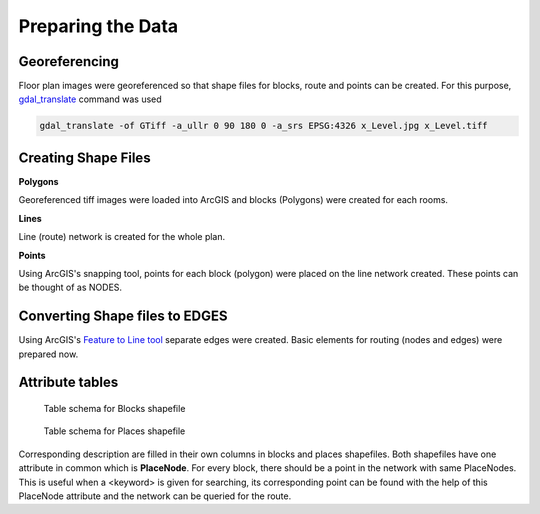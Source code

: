 Preparing the Data
==================

|pic1| |pic2|

|pic3| |pic4|

.. |pic1| image:: _static/chap2/B_Level.jpg
   :width: 45%

.. |pic2| image:: _static/chap2/C_Level.jpg
   :width: 45%

.. |pic3| image:: _static/chap2/D_Level.jpg
   :width: 45%

.. |pic4| image:: _static/chap2/E_Level.png
   :width: 45%


Georeferencing
~~~~~~~~~~~~~~

Floor plan images were georeferenced so that shape files for blocks, route and
points can be created. For this purpose, gdal_translate_ command was used

.. _gdal_translate: https://gdal.org/programs/gdal_translate.html

.. code-block:: console
   
   gdal_translate -of GTiff -a_ullr 0 90 180 0 -a_srs EPSG:4326 x_Level.jpg x_Level.tiff



Creating Shape Files
~~~~~~~~~~~~~~~~~~~~

**Polygons**

Georeferenced tiff images were loaded into ArcGIS and blocks (Polygons) were 
created for each rooms.

**Lines**

Line (route) network is created for the whole plan.

**Points**

Using ArcGIS's snapping tool, points for each block (polygon) were placed on
the line network created. These points can be thought of as NODES.



Converting Shape files to EDGES
~~~~~~~~~~~~~~~~~~~~~~~~~~~~~~~~

Using ArcGIS's `Feature to Line tool`__ separate edges were created.
Basic elements for routing (nodes and edges) were prepared now.

__ http://desktop.arcgis.com/en/arcmap/10.3/tools/data-management-toolbox/feature-to-line.htm



Attribute tables
~~~~~~~~~~~~~~~~

.. figure:: _static/chap2/attr_table_blocks.png
   
   Table schema for Blocks shapefile


.. figure:: _static/chap2/attr_table_places.png
   
   Table schema for Places shapefile

Corresponding description are filled in their own columns in blocks and places
shapefiles. Both shapefiles have one attribute in common which is **PlaceNode**.
For every block, there should be a point in the network with same PlaceNodes.
This is useful when a <keyword> is given for searching, its corresponding 
point can be found with the help of this PlaceNode attribute and the network
can be queried for the route.
